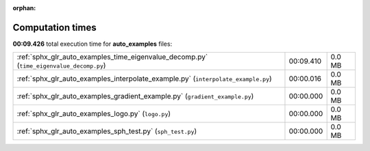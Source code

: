 
:orphan:

.. _sphx_glr_auto_examples_sg_execution_times:

Computation times
=================
**00:09.426** total execution time for **auto_examples** files:

+-----------------------------------------------------------------------------------------+-----------+--------+
| :ref:`sphx_glr_auto_examples_time_eigenvalue_decomp.py` (``time_eigenvalue_decomp.py``) | 00:09.410 | 0.0 MB |
+-----------------------------------------------------------------------------------------+-----------+--------+
| :ref:`sphx_glr_auto_examples_interpolate_example.py` (``interpolate_example.py``)       | 00:00.016 | 0.0 MB |
+-----------------------------------------------------------------------------------------+-----------+--------+
| :ref:`sphx_glr_auto_examples_gradient_example.py` (``gradient_example.py``)             | 00:00.000 | 0.0 MB |
+-----------------------------------------------------------------------------------------+-----------+--------+
| :ref:`sphx_glr_auto_examples_logo.py` (``logo.py``)                                     | 00:00.000 | 0.0 MB |
+-----------------------------------------------------------------------------------------+-----------+--------+
| :ref:`sphx_glr_auto_examples_sph_test.py` (``sph_test.py``)                             | 00:00.000 | 0.0 MB |
+-----------------------------------------------------------------------------------------+-----------+--------+
